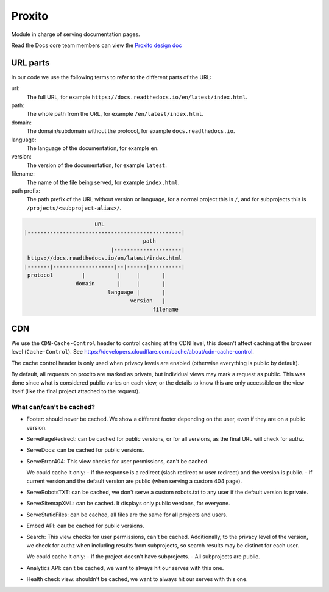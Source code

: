 Proxito
=======

Module in charge of serving documentation pages.

Read the Docs core team members can view the `Proxito design doc <https://github.com/readthedocs/el-proxito/blob/master/docs/design/architecture.rst>`_

URL parts
---------

In our code we use the following terms to refer to the different parts of the URL:

url:
   The full URL, for example ``https://docs.readthedocs.io/en/latest/index.html``.
path:
   The whole path from the URL, for example ``/en/latest/index.html``.
domain:
   The domain/subdomain without the protocol, for example ``docs.readthedocs.io``.
language:
   The language of the documentation, for example ``en``.
version:
   The version of the documentation, for example ``latest``.
filename:
   The name of the file being served, for example ``index.html``.
path prefix:
   The path prefix of the URL without version or language,
   for a normal project this is ``/``, and for subprojects this is ``/projects/<subproject-alias>/``.

.. code:: text

                         URL
   |------------------------------------------------|
                                        path
                              |---------------------|
    https://docs.readthedocs.io/en/latest/index.html
   |-------|-------------------|--|------|----------|
    protocol         |          |     |       |
                   domain       |     |       |
                             language |       |
                                    version   |
                                           filename

CDN
---

We use the ``CDN-Cache-Control`` header to control caching at the CDN level,
this doesn't affect caching at the browser level (``Cache-Control``).
See https://developers.cloudflare.com/cache/about/cdn-cache-control.

The cache control header is only used when privacy levels
are enabled (otherwise everything is public by default).

By default, all requests on proxito are marked as private,
but individual views may mark a request as public.
This was done since what is considered public varies on each view,
or the details to know this are only accessible on the view itself
(like the final project attached to the request).

What can/can't be cached?
~~~~~~~~~~~~~~~~~~~~~~~~~

- Footer: should never be cached.
  We show a different footer depending on the user,
  even if they are on a public version.
- ServePageRedirect: can be cached for public versions, or for all versions,
  as the final URL will check for authz.
- ServeDocs: can be cached for public versions.
- ServeError404:
  This view checks for user permissions, can't be cached.

  We could cache it only:
  - If the response is a redirect (slash redirect or user redirect) and the version is public.
  - If current version and the default version are public (when serving a custom 404 page).

- ServeRobotsTXT: can be cached, we don't serve a custom robots.txt
  to any user if the default version is private.
- ServeSitemapXML: can be cached. It displays only public versions, for everyone.
- ServeStaticFiles: can be cached, all files are the same for all projects and users.
- Embed API: can be cached for public versions.
- Search:
  This view checks for user permissions, can't be cached.
  Additionally, to the privacy level of the version,
  we check for authz when including results from subprojects,
  so search results may be distinct for each user.

  We could cache it only:
  - If the project doesn't have subprojects.
  - All subprojects are public.
- Analytics API: can't be cached, we want to always hit our serves with this one.
- Health check view: shouldn't be cached, we want to always hit our serves with this one.
